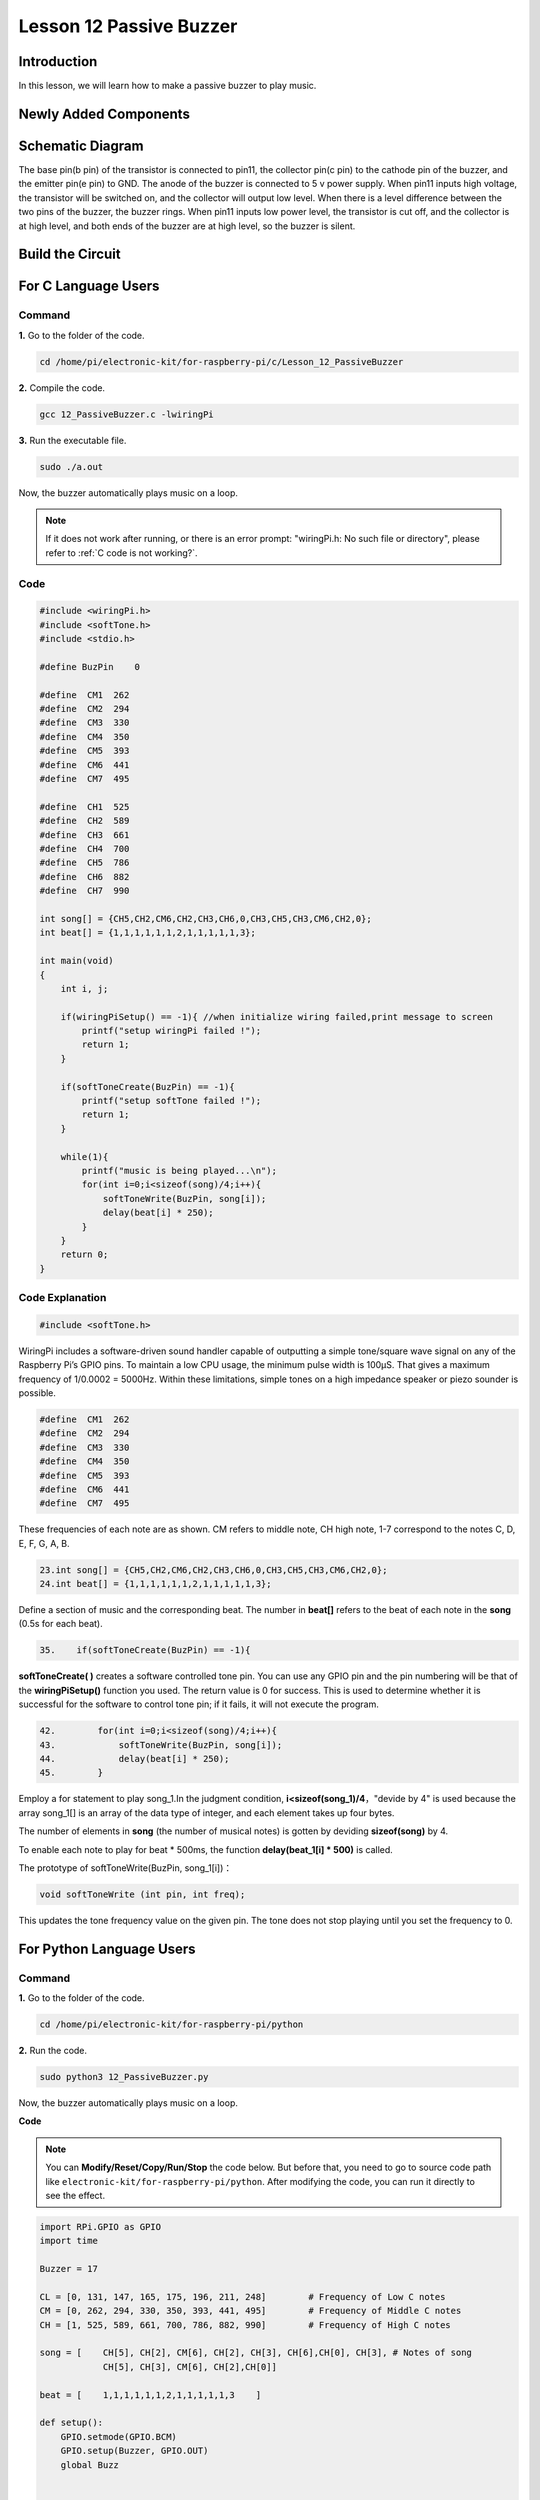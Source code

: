 Lesson 12 Passive Buzzer
============================

**Introduction**
---------------------

In this lesson, we will learn how to make a passive buzzer to play
music.

**Newly Added Components**
------------------------------

.. image:: media_pi/image227.png
    :width: 800
    :align: center

**Schematic Diagram**
--------------------------

The base pin(b pin) of the transistor is connected to pin11, the
collector pin(c pin) to the cathode pin of the buzzer, and the emitter
pin(e pin) to GND. The anode of the buzzer is connected to 5 v power
supply. When pin11 inputs high voltage, the transistor will be switched
on, and the collector will output low level. When there is a level
difference between the two pins of the buzzer, the buzzer rings. When
pin11 inputs low power level, the transistor is cut off, and the
collector is at high level, and both ends of the buzzer are at high
level, so the buzzer is silent.

.. image:: media_pi/image228.png
    :width: 800
    :align: center

.. image:: media_pi/image256.png
    :width: 800
    :align: center

**Build the Circuit**
-------------------------

.. image:: media_pi/image147.png
    :width: 800
    :align: center

**For C Language Users**
-------------------------

**Command**
^^^^^^^^^^^^^^^^^^^

**1.** Go to the folder of the code.

.. raw:: html

    <run></run>

.. code-block::

    cd /home/pi/electronic-kit/for-raspberry-pi/c/Lesson_12_PassiveBuzzer

**2.** Compile the code.

.. raw:: html

    <run></run>

.. code-block::

    gcc 12_PassiveBuzzer.c -lwiringPi

**3.** Run the executable file.

.. raw:: html

    <run></run>

.. code-block::

    sudo ./a.out

Now, the buzzer automatically plays music on a loop.

.. note::

    If it does not work after running, or there is an error prompt: \"wiringPi.h: No such file or directory\", please refer to :ref:`C code is not working?`.

**Code**
^^^^^^^^^

.. code-block:: C

    #include <wiringPi.h>  
    #include <softTone.h>  
    #include <stdio.h>  
      
    #define BuzPin    0  
      
    #define  CM1  262  
    #define  CM2  294  
    #define  CM3  330  
    #define  CM4  350  
    #define  CM5  393  
    #define  CM6  441  
    #define  CM7  495  
      
    #define  CH1  525  
    #define  CH2  589  
    #define  CH3  661  
    #define  CH4  700  
    #define  CH5  786  
    #define  CH6  882  
    #define  CH7  990  
      
    int song[] = {CH5,CH2,CM6,CH2,CH3,CH6,0,CH3,CH5,CH3,CM6,CH2,0};   
    int beat[] = {1,1,1,1,1,1,2,1,1,1,1,1,3};  
      
    int main(void)  
    {  
        int i, j;  
      
        if(wiringPiSetup() == -1){ //when initialize wiring failed,print message to screen  
            printf("setup wiringPi failed !");  
            return 1;   
        }  
      
        if(softToneCreate(BuzPin) == -1){  
            printf("setup softTone failed !");  
            return 1;   
        }  
      
        while(1){  
            printf("music is being played...\n");         
            for(int i=0;i<sizeof(song)/4;i++){  
                softToneWrite(BuzPin, song[i]);   
                delay(beat[i] * 250);  
            }     
        }  
        return 0;  
    }   

**Code Explanation**
^^^^^^^^^^^^^^^^^^^^^

.. code-block:: C

    #include <softTone.h> 

WiringPi includes a software-driven sound handler capable 
of outputting a simple tone/square wave signal on any of 
the Raspberry Pi’s GPIO pins. To maintain a low CPU usage, 
the minimum pulse width is 100μS. That gives a maximum frequency 
of 1/0.0002 = 5000Hz. Within these limitations, simple tones on a 
high impedance speaker or piezo sounder is possible.

.. code-block:: C

    #define  CM1  262  
    #define  CM2  294  
    #define  CM3  330  
    #define  CM4  350  
    #define  CM5  393  
    #define  CM6  441  
    #define  CM7  495  

These frequencies of each note are as shown. CM refers to 
middle note, CH high note, 1-7 correspond to the notes C, D, E, F, G, A, B.

.. code-block:: C

    23.int song[] = {CH5,CH2,CM6,CH2,CH3,CH6,0,CH3,CH5,CH3,CM6,CH2,0};    
    24.int beat[] = {1,1,1,1,1,1,2,1,1,1,1,1,3};  

Define a section of music and the corresponding beat. 
The number in **beat[]** refers to the beat of each note in the 
**song** (0.5s for each beat).

.. code-block:: C

 35.    if(softToneCreate(BuzPin) == -1){  

**softToneCreate( )** creates a software controlled tone pin. 
You can use any GPIO pin and the pin numbering will be that 
of the **wiringPiSetup()** function you used. The return value is 0 
for success. This is used to determine whether it is successful 
for the software to control tone pin; if it fails, it will not execute the program.

.. code-block:: C

    42.        for(int i=0;i<sizeof(song)/4;i++){  
    43.            softToneWrite(BuzPin, song[i]);   
    44.            delay(beat[i] * 250);  
    45.        }

Employ a for statement to play song_1.In the judgment condition, **i<sizeof(song_1)/4**，"devide by 4" is used because the array 
song_1[] is an array of the data type of integer, and each element takes up four bytes. 

The number of elements in **song** (the number of musical notes) is gotten by deviding **sizeof(song)** by 4.

To enable each note to play for beat * 500ms, the function **delay(beat_1[i] * 500)** is called.

The prototype of softToneWrite(BuzPin, song_1[i])：

.. code-block:: C

    void softToneWrite (int pin, int freq); 

This updates the tone frequency value on the given pin. The tone does not stop 
playing until you set the frequency to 0.

**For Python Language Users**
-----------------------------

**Command**
^^^^^^^^^^^^

**1.** Go to the folder of the code.

.. raw:: html

    <run></run>

.. code-block::

    cd /home/pi/electronic-kit/for-raspberry-pi/python

**2.** Run the code.

.. raw:: html

    <run></run>

.. code-block::

    sudo python3 12_PassiveBuzzer.py

Now, the buzzer automatically plays music on a loop.

**Code**

.. note::
    You can **Modify/Reset/Copy/Run/Stop** the code below. But before that, you need to go to  source code path like ``electronic-kit/for-raspberry-pi/python``. After modifying the code, you can run it directly to see the effect.


.. raw:: html

    <run></run>

.. code-block:: python

    import RPi.GPIO as GPIO  
    import time  
      
    Buzzer = 17  
      
    CL = [0, 131, 147, 165, 175, 196, 211, 248]        # Frequency of Low C notes  
    CM = [0, 262, 294, 330, 350, 393, 441, 495]        # Frequency of Middle C notes  
    CH = [1, 525, 589, 661, 700, 786, 882, 990]        # Frequency of High C notes  
      
    song = [    CH[5], CH[2], CM[6], CH[2], CH[3], CH[6],CH[0], CH[3], # Notes of song  
                CH[5], CH[3], CM[6], CH[2],CH[0]]  
      
    beat = [    1,1,1,1,1,1,2,1,1,1,1,1,3    ]  
      
    def setup():  
        GPIO.setmode(GPIO.BCM)          
        GPIO.setup(Buzzer, GPIO.OUT)      
        global Buzz                           
              
                              
      
    def loop():  
        while True:  
            print ('\n    Playing song...')  
            for i in range(1, len(song)):          
                if  song[i] == 1 :  
                    time.sleep(beat[i] *0.25)  
                else:    
                    Buzz = GPIO.PWM(Buzzer, song[i])     
                    Buzz.start(50)  
                    time.sleep(beat[i] * 0.25)         
                    Buzz.stop()  
            time.sleep(1)             # Wait a second for next song.  
              
    def destory():  
        Buzz.stop()                      
        GPIO.output(Buzzer, LOW)          
        GPIO.cleanup()                  
      
    if __name__ == '__main__':        # Program start from here  
        setup()  
        try:  
            loop()  
        except KeyboardInterrupt:     # When 'Ctrl+C' is pressed, the child program destroy() will be  executed.  
            destory()  

**Code Explanation**
^^^^^^^^^^^^^^^^^^^^

.. code-block::

    6.CL = [0, 131, 147, 165, 175, 196, 211, 248]
    7.CM = [0, 262, 294, 330, 350, 393, 441, 495]
    8.CH = [1, 525, 589, 661, 700, 786, 882, 990]

These are the frequencies of each note. The first 0 is to 
skip **CL[0]** so that the number **CL[1]-CL[7]** corresponds to the 
CDEFGAB of the note.

.. code-block::

    10.int song[] = {CH5,CH2,CM6,CH2,CH3,CH6,0,CH3,CH5,CH3,CM6,CH2,0};    
    13.int beat[] = {1,1,1,1,1,1,2,1,1,1,1,1,3};  

Define a section of music and the corresponding beats. 
The number in **beat[]** refers to the beat of each note 
in the **song** (0.5s for each beat).

.. code-block::

    29.    Buzz = GPIO.PWM(Buzzer, song[i])     
    30.    Buzz.start(50) 

Define pin Buzzer as PWM pin, then set its frequency to 786(song[0]) 
and **Buzz.start(50)** is used to run PWM. What’s more, 
set the duty cycle to 50%.

.. code-block::

    22. def loop():  
    23.    while True:  
    24.        print ('\n    Playing song...')  
    25.        for i in range(1, len(song)):          
    26.            if  song[i] == 1 :  
    27.                time.sleep(beat[i] *0.25)  
    28.            else:    
    29.                Buzz = GPIO.PWM(Buzzer, song[i])     
    30.                Buzz.start(50)  
    31.                time.sleep(beat[i] * 0.25)         
    32.                Buzz.stop() 
    33.   time.sleep(1)               

Play music in the while loop. As i increases gradually, the buzzer 
plays following the note in song[].

**Phenomenon Picture**
--------------------------

.. image:: media_pi/image148.jpeg
    :width: 800
    :align: center

